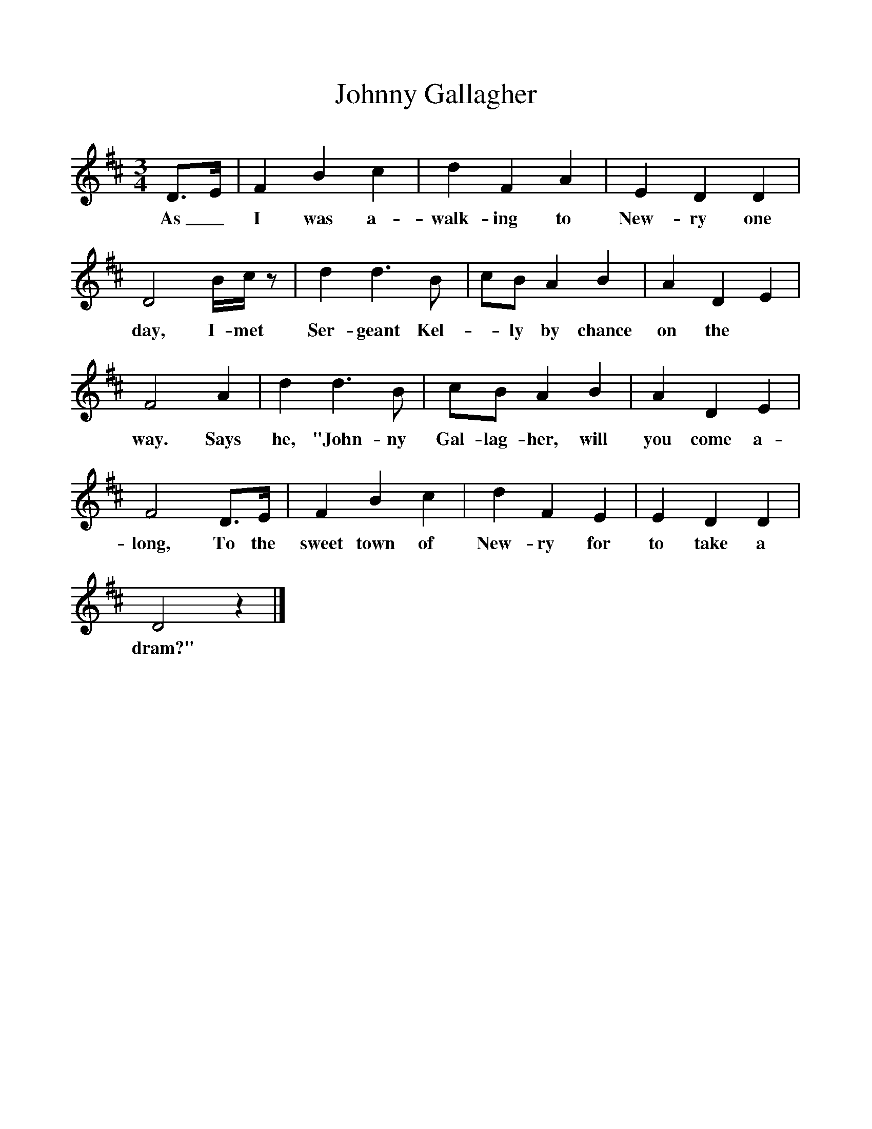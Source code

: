 %%scale 1
X:1 
T:Johnny Gallagher
Z:Hammond Dt 723
S:Robert White, Dorchester, Dorset.  December 1906
B:The Foggy Dew, Ed Frank Purslow, 1974
F:http://www.folkinfo.org/songs
M:3/4
L:1/8   
K:D
D3/2E/ |F2 B2 c2 |d2 F2 A2 |E2 D2 D2 |
w:As_ I was a-walk-ing to New-ry one 
D4 B/c/ z |d2 d3 B |cB A2 B2 |A2 D2 E2 |
w:day, I- met Ser-geant Kel--ly by chance on the 
F4 A2 |d2 d3 B |cB A2 B2 |A2 D2 E2 |
w:way. Says he, "John-ny Gal-lag-her, will you come a-
F4 D3/2E/ |F2 B2 c2 |d2 F2 E2 |E2 D2 D2 |
w:long, To the sweet town of New-ry for to take a 
D4 z2 |]
w:dram?"